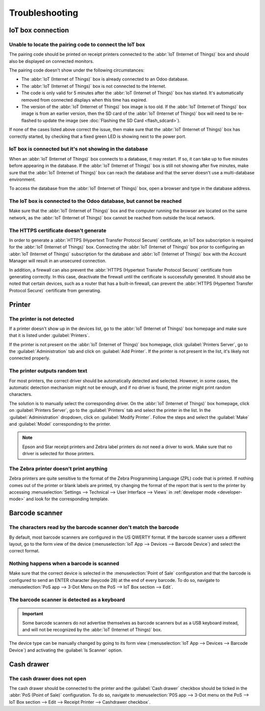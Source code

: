 ===============
Troubleshooting
===============

IoT box connection
==================

Unable to locate the pairing code to connect the IoT box
--------------------------------------------------------

The pairing code should be printed on receipt printers connected to the :abbr:`IoT (Internet of
Things)` box and should also be displayed on connected monitors.

The pairing code doesn't show under the following circumstances:

- The :abbr:`IoT (Internet of Things)` box is already connected to an Odoo database.
- The :abbr:`IoT (Internet of Things)` box is not connected to the Internet.
- The code is only valid for 5 minutes after the :abbr:`IoT (Internet of Things)` box has started.
  It's automatically removed from connected displays when this time has expired.
- The version of the :abbr:`IoT (Internet of Things)` box image is too old. If the :abbr:`IoT
  (Internet of Things)` box image is from an earlier version, then the SD card of the :abbr:`IoT
  (Internet of Things)` box will need to be re-flashed to update the image (see :doc:`Flashing the
  SD Card <flash_sdcard>`).

If none of the cases listed above correct the issue, then make sure that the :abbr:`IoT (Internet of
Things)` box has correctly started, by checking that a fixed green LED is showing next to the power
port.

IoT box is connected but it's not showing in the database
---------------------------------------------------------

When an :abbr:`IoT (Internet of Things)` box connects to a database, it may restart. If so, it can
take up to five minutes before appearing in the database. If the :abbr:`IoT (Internet of Things)`
box is still not showing after five minutes, make sure that the :abbr:`IoT (Internet of Things)` box
can reach the database and that the server doesn't use a multi-database environment.

To access the database from the :abbr:`IoT (Internet of Things)` box, open a browser and type in the
database address.

The IoT box is connected to the Odoo database, but cannot be reached
--------------------------------------------------------------------

Make sure that the :abbr:`IoT (Internet of Things)` box and the computer running the browser are
located on the same network, as the :abbr:`IoT (Internet of Things)` box cannot be reached from
outside the local network.

The HTTPS certificate doesn't generate
--------------------------------------

In order to generate a :abbr:`HTTPS (Hypertext Transfer Protocol Secure)` certificate, an IoT box
subscription is required for the :abbr:`IoT (Internet of Things)` box. Connecting the :abbr:`IoT
(Internet of Things)` box prior to configuring an :abbr:`IoT (Internet of Things)` subscription for
the database and :abbr:`IoT (Internet of Things)` box with the Account Manager will result in an
unsecured connection.

In addition, a firewall can also prevent the :abbr:`HTTPS (Hypertext Transfer Protocol Secure)`
certificate from generating correctly. In this case, deactivate the firewall until the certificate
is successfully generated. It should also be noted that certain devices, such as a router that has a
built-in firewall, can prevent the :abbr:`HTTPS (Hypertext Transfer Protocol Secure)` certificate
from generating.

.. seealso::
   :doc:`HTTPS certificate (IoT) </applications/productivity/iot/config/https_certificate_iot>`

Printer
=======

The printer is not detected
---------------------------

If a printer doesn't show up in the devices list, go to the :abbr:`IoT (Internet of Things)` box
homepage and make sure that it is listed under :guilabel:`Printers`.

.. image:: troubleshooting/printer-status.png
   :align: center
   :alt: The IoT box Home Page landing page.

If the printer is not present on the :abbr:`IoT (Internet of Things)` box homepage, click
:guilabel:`Printers Server`, go to the :guilabel:`Administration` tab and click on :guilabel:`Add
Printer`. If the printer is not present in the list, it's likely not connected properly.

The printer outputs random text
-------------------------------

For most printers, the correct driver should be automatically detected and selected. However, in
some cases, the automatic detection mechanism might not be enough, and if no driver is found, the
printer might print random characters.

The solution is to manually select the corresponding driver. On the :abbr:`IoT (Internet of Things)`
box homepage, click on :guilabel:`Printers Server`, go to the :guilabel:`Printers` tab and select
the printer in the list. In the :guilabel:`Administration` dropdown, click on :guilabel:`Modify
Printer`. Follow the steps and select the :guilabel:`Make` and :guilabel:`Model` corresponding to
the printer.

.. image:: troubleshooting/modify-printer.png
   :align: center
   :alt: Edit the printer connected to the IoT box.

.. note::
   Epson and Star receipt printers and Zebra label printers do not need a driver to work. Make sure
   that no driver is selected for those printers.

The Zebra printer doesn't print anything
----------------------------------------

Zebra printers are quite sensitive to the format of the Zebra Programming Language (ZPL) code that
is printed. If nothing comes out of the printer or blank labels are printed, try changing the format
of the report that is sent to the printer by accessing :menuselection:`Settings --> Technical -->
User Interface --> Views` in :ref:`developer mode <developer-mode>` and look for the corresponding
template.

.. seealso::
   Check out Zebra's instructions on printing :abbr:`ZPL (Zebra Programming Language)` files `here
   <https://supportcommunity.zebra.com/s/article/Print-a-zpl-file-using-the-Generic-Text-Printer_>`_.

Barcode scanner
===============

The characters read by the barcode scanner don't match the barcode
------------------------------------------------------------------

By default, most barcode scanners are configured in the US QWERTY format. If the barcode scanner
uses a different layout, go to the form view of the device (:menuselection:`IoT App --> Devices -->
Barcode Device`) and select the correct format.

Nothing happens when a barcode is scanned
-----------------------------------------

Make sure that the correct device is selected in the :menuselection:`Point of Sale` configuration
and that the barcode is configured to send an ENTER character (keycode 28) at the end of every
barcode. To do so, navigate to :menuselection:`PoS app --> 3-Dot Menu on the PoS --> IoT Box section
--> Edit`.

The barcode scanner is detected as a keyboard
---------------------------------------------

.. important::
   Some barcode scanners do not advertise themselves as barcode scanners but as a USB keyboard
   instead, and will not be recognized by the :abbr:`IoT (Internet of Things)` box.

The device type can be manually changed by going to its form view (:menuselection:`IoT App -->
Devices --> Barcode Device`) and activating the :guilabel:`Is Scanner` option.

.. image:: troubleshooting/barcode-scanner-settings.png
   :align: center
   :alt: Modifying the form view of the barcode scanner.

Cash drawer
===========

The cash drawer does not open
-----------------------------

The cash drawer should be connected to the printer and the :guilabel:`Cash drawer` checkbox should
be ticked in the :abbr:`PoS (Point of Sale)` configuration. To do so, navigate to
:menuselection:`P0S app --> 3-Dot menu on the PoS --> IoT Box section --> Edit --> Receipt Printer
--> Cashdrawer checkbox`.
